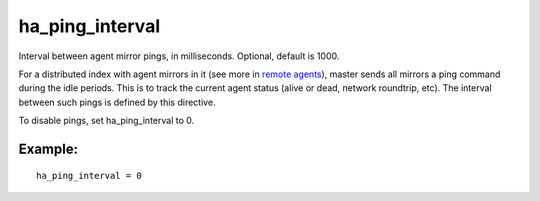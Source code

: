 ha\_ping\_interval
~~~~~~~~~~~~~~~~~~

Interval between agent mirror pings, in milliseconds. Optional, default
is 1000.

For a distributed index with agent mirrors in it (see more in `remote
agents <../../index_configuration_options/agent.md>`__), master sends
all mirrors a ping command during the idle periods. This is to track the
current agent status (alive or dead, network roundtrip, etc). The
interval between such pings is defined by this directive.

To disable pings, set ha\_ping\_interval to 0.

Example:
^^^^^^^^

::


    ha_ping_interval = 0

